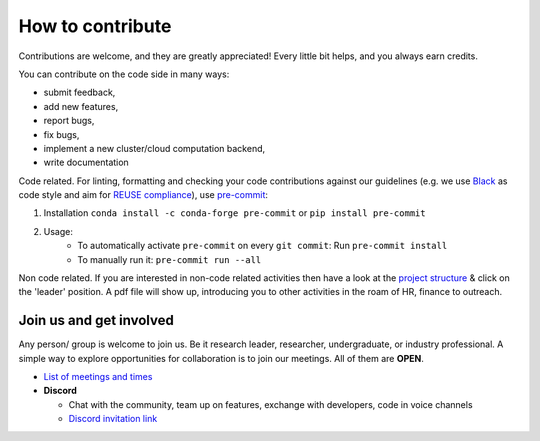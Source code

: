 ..
  SPDX-FileCopyrightText: 2021 The PyPSA meets Earth authors

  SPDX-License-Identifier: CC-BY-4.0

.. _how_to_contribute:

##########################################
How to contribute
##########################################

Contributions are welcome, and they are greatly appreciated! 
Every little bit helps, and you always earn credits.

You can contribute on the code side in many ways:

- submit feedback,
- add new features,
- report bugs, 
- fix bugs, 
- implement a new cluster/cloud computation backend,
- write documentation

Code related. For linting, formatting and checking your code contributions
against our guidelines (e.g. we use `Black <https://github.com/psf/black>`_ as code style
and aim for `REUSE compliance <https://reuse.software/>`_),
use `pre-commit <https://pre-commit.com/index.html>`_:

1. Installation ``conda install -c conda-forge pre-commit`` or ``pip install pre-commit``
2. Usage:
    * To automatically activate ``pre-commit`` on every ``git commit``: Run ``pre-commit install``
    * To manually run it: ``pre-commit run --all``

Non code related.
If you are interested in non-code related activities then have a look at the `project structure <https://pypsa-meets-earth.readthedocs.io/en/latest/project_structure_and_credits.html>`_ & click on the 'leader' position.
A pdf file will show up, introducing you to other activities in the roam of HR, finance to outreach.


Join us and get involved
========================

Any person/ group is welcome to join us. Be it research leader, researcher, undergraduate, or industry professional.
A simple way to explore opportunities for collaboration is to join our meetings. All of them are **OPEN**.

- `List of meetings and times <https://github.com/pypsa-meets-earth/pypsa-earth#get-involved>`_

- **Discord**
  
  - Chat with the community, team up on features, exchange with developers, code in voice channels
  - `Discord invitation link <https://discord.gg/AnuJBk23FU>`_
